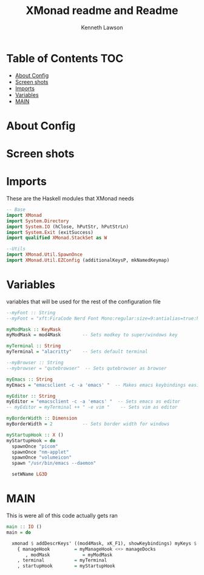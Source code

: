 #+title: XMonad readme and Readme
#+AUTHOR: Kenneth Lawson
#+PROPERTY: header-args :tangle xmonad.hs
#+STARTUP: showeverything


* Table of Contents :TOC:
- [[#about-config][About Config]]
- [[#screen-shots][Screen shots]]
- [[#imports][Imports]]
- [[#variables][Variables]]
- [[#main][MAIN]]

* About Config

* Screen shots

* Imports
These are the Haskell modules that XMonad needs
#+begin_src haskell
-- Base
import XMonad
import System.Directory
import System.IO (hClose, hPutStr, hPutStrLn)
import System.Exit (exitSuccess)
import qualified XMonad.StackSet as W

--Utils
import XMonad.Util.SpawnOnce
import XMonad.Util.EZConfig (additionalKeysP, mkNamedKeymap)
#+end_src

* Variables
variables that will be used for the rest of the configuration file
#+begin_src haskell
--myFont :: String
--myFont = "xft:FiraCode Nerd Font Mono:regular:size=9:antialias=true:hinting=true"

myModMask :: KeyMask
myModMask = mod4Mask        -- Sets modkey to super/windows key

myTerminal :: String
myTerminal = "alacritty"    -- Sets default terminal

--myBrowser :: String
--mybrowser = "qutebrowser"  -- Sets qutebrowser as browser

myEmacs :: String
myEmacs = "emacsclient -c -a 'emacs' "  -- Makes emacs keybindings easier to type

myEditor :: String
myEditor = "emacsclient -c -a 'emacs' "  -- Sets emacs as editor
-- myEditor = myTerminal ++ " -e vim "    -- Sets vim as editor

myBorderWidth :: Dimension
myBorderWidth = 2           -- Sets border width for windows
#+end_src

#+begin_src haskell
myStartupHook :: X ()
myStartupHook = do
  spawnOnce "picom"
  spawnOnce "nm-applet"
  spawnOnce "volumeicon"
  spawn "/usr/bin/emacs --daemon"

  setWName LG3D
#+end_src

* MAIN
This is were all of this code actually gets ran
#+begin_src haskell
main :: IO ()
main = do

  xmonad $ addDescrKeys' ((mod4Mask, xK_F1), showKeybindings) myKeys $ ewmh $ docks $ def
    { manageHook         = myManageHook <+> manageDocks
       , modMask            = myModMask
    , terminal           = myTerminal
    , startupHook        = myStartupHook

#+end_src
